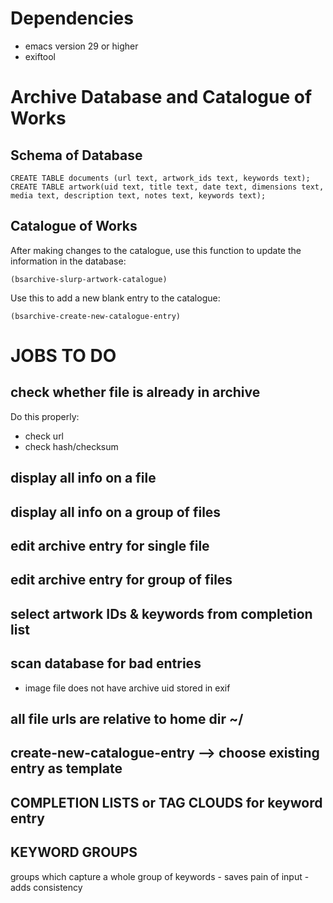 * Dependencies
- emacs version 29 or higher
- exiftool

* Archive Database and Catalogue of Works

** Schema of Database
: CREATE TABLE documents (url text, artwork_ids text, keywords text);
: CREATE TABLE artwork(uid text, title text, date text, dimensions text, media text, description text, notes text, keywords text);

** Catalogue of Works

After making changes to the catalogue, use this function to update the
information in the database:

: (bsarchive-slurp-artwork-catalogue)

Use this to add a new blank entry to the catalogue:

: (bsarchive-create-new-catalogue-entry)

* JOBS TO DO
** check whether file is already in archive
Do this properly:
- check url
- check hash/checksum
** display all info on a file
** display all info on a group of files
** edit archive entry for single file
** edit archive entry for group of files
** select artwork IDs & keywords from completion list
** scan database for bad entries
- image file does not have archive uid stored in exif
** all file urls are relative to home dir ~/
** create-new-catalogue-entry --> choose existing entry as template
** COMPLETION LISTS or TAG CLOUDS for keyword entry
** KEYWORD GROUPS
groups which capture a whole group of keywords - saves pain of input - adds consistency
